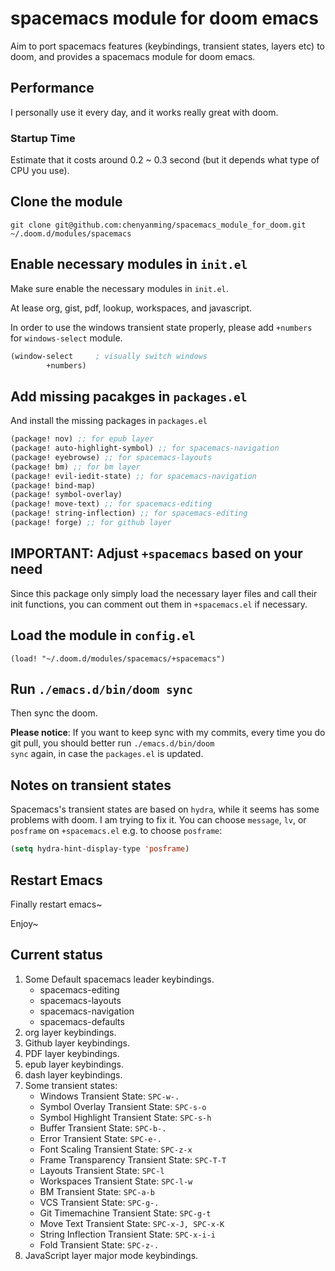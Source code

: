 * spacemacs module for doom emacs

Aim to port spacemacs features (keybindings, transient states, layers etc) to
doom, and provides a spacemacs module for doom emacs.

** Performance
I personally use it every day, and it works really great with doom.

*** Startup Time
Estimate that it costs around 0.2 ~ 0.3 second (but it depends what type of CPU you use).

** Clone the module
~git clone git@github.com:chenyanming/spacemacs_module_for_doom.git ~/.doom.d/modules/spacemacs~

** Enable necessary modules in ~init.el~
Make sure enable the necessary modules in ~init.el~.

At lease org, gist, pdf, lookup, workspaces, and javascript.

In order to use the windows transient state properly, please add ~+numbers~ for
~windows-select~ module.
#+BEGIN_SRC emacs-lisp
(window-select     ; visually switch windows
        +numbers)
#+END_SRC

** Add missing pacakges in ~packages.el~
And install the missing packages in ~packages.el~

#+BEGIN_SRC emacs-lisp
(package! nov) ;; for epub layer
(package! auto-highlight-symbol) ;; for spacemacs-navigation
(package! eyebrowse) ;; for spacemacs-layouts
(package! bm) ;; for bm layer
(package! evil-iedit-state) ;; for spacemacs-navigation
(package! bind-map)
(package! symbol-overlay)
(package! move-text) ;; for spacemacs-editing
(package! string-inflection) ;; for spacemacs-editing
(package! forge) ;; for github layer
#+END_SRC
** IMPORTANT: Adjust ~+spacemacs~ based on your need
Since this package only simply load the necessary layer files and call their init functions, you can comment out
them in ~+spacemacs.el~ if necessary.

** Load the module in ~config.el~
~(load! "~/.doom.d/modules/spacemacs/+spacemacs")~

** Run ~./emacs.d/bin/doom sync~
Then sync the doom.

*Please notice*:
If you want to keep sync with my commits, every time you do git pull, you should better run ~./emacs.d/bin/doom
sync~ again, in case the ~packages.el~ is updated.

** Notes on transient states
Spacemacs's transient states are based on ~hydra~, while it seems has some
problems with doom. I am trying to fix it.
You can choose ~message~, ~lv~, or ~posframe~ on ~+spacemacs.el~
e.g. to choose ~posframe~:
#+BEGIN_SRC emacs-lisp
(setq hydra-hint-display-type 'posframe)
#+END_SRC


** Restart Emacs
Finally restart emacs~

Enjoy~

** Current status
1. Some Default spacemacs leader keybindings.
   - spacemacs-editing
   - spacemacs-layouts
   - spacemacs-navigation
   - spacemacs-defaults
2. org layer keybindings.
3. Github layer keybindings.
4. PDF layer keybindings.
5. epub layer keybindings.
6. dash layer keybindings.
7. Some transient states:
   - Windows Transient State: ~SPC-w-.~
   - Symbol Overlay Transient State: ~SPC-s-o~
   - Symbol Highlight Transient State: ~SPC-s-h~
   - Buffer Transient State: ~SPC-b-.~
   - Error Transient State: ~SPC-e-.~
   - Font Scaling Transient State: ~SPC-z-x~
   - Frame Transparency Transient State: ~SPC-T-T~
   - Layouts Transient State: ~SPC-l~
   - Workspaces Transient State: ~SPC-l-w~
   - BM Transient State: ~SPC-a-b~
   - VCS Transient State: ~SPC-g-.~
   - Git Timemachine Transient State: ~SPC-g-t~
   - Move Text Transient State: ~SPC-x-J, SPC-x-K~
   - String Inflection Transient State: ~SPC-x-i-i~
   - Fold Transient State: ~SPC-z-.~
8. JavaScript layer major mode keybindings.
